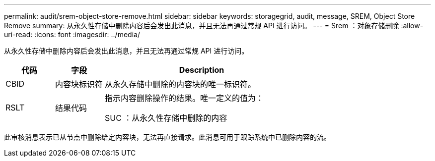 ---
permalink: audit/srem-object-store-remove.html 
sidebar: sidebar 
keywords: storagegrid, audit, message, SREM, Object Store Remove 
summary: 从永久性存储中删除内容后会发出此消息，并且无法再通过常规 API 进行访问。 
---
= Srem ：对象存储删除
:allow-uri-read: 
:icons: font
:imagesdir: ../media/


[role="lead"]
从永久性存储中删除内容后会发出此消息，并且无法再通过常规 API 进行访问。

[cols="1a,1a,4a"]
|===
| 代码 | 字段 | Description 


 a| 
CBID
 a| 
内容块标识符
 a| 
从永久存储中删除的内容块的唯一标识符。



 a| 
RSLT
 a| 
结果代码
 a| 
指示内容删除操作的结果。唯一定义的值为：

SUC ：从永久性存储中删除的内容

|===
此审核消息表示已从节点中删除给定内容块，无法再直接请求。此消息可用于跟踪系统中已删除内容的流。
